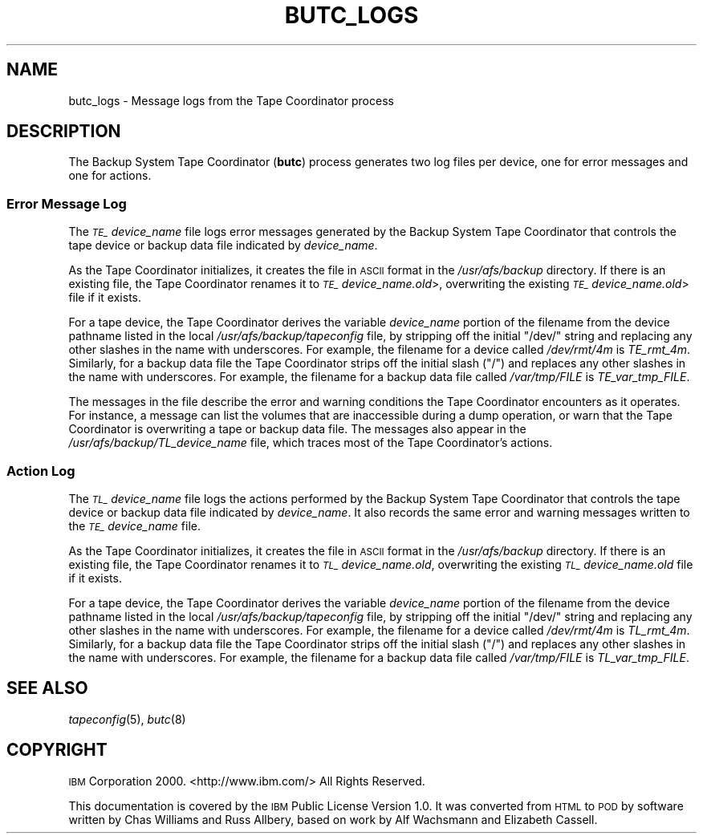.\" Automatically generated by Pod::Man 2.23 (Pod::Simple 3.14)
.\"
.\" Standard preamble:
.\" ========================================================================
.de Sp \" Vertical space (when we can't use .PP)
.if t .sp .5v
.if n .sp
..
.de Vb \" Begin verbatim text
.ft CW
.nf
.ne \\$1
..
.de Ve \" End verbatim text
.ft R
.fi
..
.\" Set up some character translations and predefined strings.  \*(-- will
.\" give an unbreakable dash, \*(PI will give pi, \*(L" will give a left
.\" double quote, and \*(R" will give a right double quote.  \*(C+ will
.\" give a nicer C++.  Capital omega is used to do unbreakable dashes and
.\" therefore won't be available.  \*(C` and \*(C' expand to `' in nroff,
.\" nothing in troff, for use with C<>.
.tr \(*W-
.ds C+ C\v'-.1v'\h'-1p'\s-2+\h'-1p'+\s0\v'.1v'\h'-1p'
.ie n \{\
.    ds -- \(*W-
.    ds PI pi
.    if (\n(.H=4u)&(1m=24u) .ds -- \(*W\h'-12u'\(*W\h'-12u'-\" diablo 10 pitch
.    if (\n(.H=4u)&(1m=20u) .ds -- \(*W\h'-12u'\(*W\h'-8u'-\"  diablo 12 pitch
.    ds L" ""
.    ds R" ""
.    ds C` ""
.    ds C' ""
'br\}
.el\{\
.    ds -- \|\(em\|
.    ds PI \(*p
.    ds L" ``
.    ds R" ''
'br\}
.\"
.\" Escape single quotes in literal strings from groff's Unicode transform.
.ie \n(.g .ds Aq \(aq
.el       .ds Aq '
.\"
.\" If the F register is turned on, we'll generate index entries on stderr for
.\" titles (.TH), headers (.SH), subsections (.SS), items (.Ip), and index
.\" entries marked with X<> in POD.  Of course, you'll have to process the
.\" output yourself in some meaningful fashion.
.ie \nF \{\
.    de IX
.    tm Index:\\$1\t\\n%\t"\\$2"
..
.    nr % 0
.    rr F
.\}
.el \{\
.    de IX
..
.\}
.\"
.\" Accent mark definitions (@(#)ms.acc 1.5 88/02/08 SMI; from UCB 4.2).
.\" Fear.  Run.  Save yourself.  No user-serviceable parts.
.    \" fudge factors for nroff and troff
.if n \{\
.    ds #H 0
.    ds #V .8m
.    ds #F .3m
.    ds #[ \f1
.    ds #] \fP
.\}
.if t \{\
.    ds #H ((1u-(\\\\n(.fu%2u))*.13m)
.    ds #V .6m
.    ds #F 0
.    ds #[ \&
.    ds #] \&
.\}
.    \" simple accents for nroff and troff
.if n \{\
.    ds ' \&
.    ds ` \&
.    ds ^ \&
.    ds , \&
.    ds ~ ~
.    ds /
.\}
.if t \{\
.    ds ' \\k:\h'-(\\n(.wu*8/10-\*(#H)'\'\h"|\\n:u"
.    ds ` \\k:\h'-(\\n(.wu*8/10-\*(#H)'\`\h'|\\n:u'
.    ds ^ \\k:\h'-(\\n(.wu*10/11-\*(#H)'^\h'|\\n:u'
.    ds , \\k:\h'-(\\n(.wu*8/10)',\h'|\\n:u'
.    ds ~ \\k:\h'-(\\n(.wu-\*(#H-.1m)'~\h'|\\n:u'
.    ds / \\k:\h'-(\\n(.wu*8/10-\*(#H)'\z\(sl\h'|\\n:u'
.\}
.    \" troff and (daisy-wheel) nroff accents
.ds : \\k:\h'-(\\n(.wu*8/10-\*(#H+.1m+\*(#F)'\v'-\*(#V'\z.\h'.2m+\*(#F'.\h'|\\n:u'\v'\*(#V'
.ds 8 \h'\*(#H'\(*b\h'-\*(#H'
.ds o \\k:\h'-(\\n(.wu+\w'\(de'u-\*(#H)/2u'\v'-.3n'\*(#[\z\(de\v'.3n'\h'|\\n:u'\*(#]
.ds d- \h'\*(#H'\(pd\h'-\w'~'u'\v'-.25m'\f2\(hy\fP\v'.25m'\h'-\*(#H'
.ds D- D\\k:\h'-\w'D'u'\v'-.11m'\z\(hy\v'.11m'\h'|\\n:u'
.ds th \*(#[\v'.3m'\s+1I\s-1\v'-.3m'\h'-(\w'I'u*2/3)'\s-1o\s+1\*(#]
.ds Th \*(#[\s+2I\s-2\h'-\w'I'u*3/5'\v'-.3m'o\v'.3m'\*(#]
.ds ae a\h'-(\w'a'u*4/10)'e
.ds Ae A\h'-(\w'A'u*4/10)'E
.    \" corrections for vroff
.if v .ds ~ \\k:\h'-(\\n(.wu*9/10-\*(#H)'\s-2\u~\d\s+2\h'|\\n:u'
.if v .ds ^ \\k:\h'-(\\n(.wu*10/11-\*(#H)'\v'-.4m'^\v'.4m'\h'|\\n:u'
.    \" for low resolution devices (crt and lpr)
.if \n(.H>23 .if \n(.V>19 \
\{\
.    ds : e
.    ds 8 ss
.    ds o a
.    ds d- d\h'-1'\(ga
.    ds D- D\h'-1'\(hy
.    ds th \o'bp'
.    ds Th \o'LP'
.    ds ae ae
.    ds Ae AE
.\}
.rm #[ #] #H #V #F C
.\" ========================================================================
.\"
.IX Title "BUTC_LOGS 5"
.TH BUTC_LOGS 5 "2011-09-06" "OpenAFS" "AFS File Reference"
.\" For nroff, turn off justification.  Always turn off hyphenation; it makes
.\" way too many mistakes in technical documents.
.if n .ad l
.nh
.SH "NAME"
butc_logs \- Message logs from the Tape Coordinator process
.SH "DESCRIPTION"
.IX Header "DESCRIPTION"
The Backup System Tape Coordinator (\fBbutc\fR) process generates two log
files per device, one for error messages and one for actions.
.SS "Error Message Log"
.IX Subsection "Error Message Log"
The \fI\s-1TE_\s0\fIdevice_name\fI\fR file logs error messages generated by the Backup
System Tape Coordinator that controls the tape device or backup data file
indicated by \fIdevice_name\fR.
.PP
As the Tape Coordinator initializes, it creates the file in \s-1ASCII\s0 format
in the \fI/usr/afs/backup\fR directory. If there is an existing file, the
Tape Coordinator renames it to \fI\s-1TE_\s0\fIdevice_name\fI.old\fR>, overwriting the
existing \fI\s-1TE_\s0\fIdevice_name\fI.old\fR> file if it exists.
.PP
For a tape device, the Tape Coordinator derives the variable
\&\fIdevice_name\fR portion of the filename from the device pathname listed in
the local \fI/usr/afs/backup/tapeconfig\fR file, by stripping off the initial
\&\f(CW\*(C`/dev/\*(C'\fR string and replacing any other slashes in the name with
underscores. For example, the filename for a device called \fI/dev/rmt/4m\fR
is \fITE_rmt_4m\fR. Similarly, for a backup data file the Tape Coordinator
strips off the initial slash (\f(CW\*(C`/\*(C'\fR) and replaces any other slashes in the
name with underscores. For example, the filename for a backup data file
called \fI/var/tmp/FILE\fR is \fITE_var_tmp_FILE\fR.
.PP
The messages in the file describe the error and warning conditions the
Tape Coordinator encounters as it operates. For instance, a message can
list the volumes that are inaccessible during a dump operation, or warn
that the Tape Coordinator is overwriting a tape or backup data file. The
messages also appear in the \fI/usr/afs/backup/TL_\fIdevice_name\fI\fR file,
which traces most of the Tape Coordinator's actions.
.SS "Action Log"
.IX Subsection "Action Log"
The \fI\s-1TL_\s0\fIdevice_name\fI\fR file logs the actions performed by the Backup
System Tape Coordinator that controls the tape device or backup data file
indicated by \fIdevice_name\fR. It also records the same error and warning
messages written to the \fI\s-1TE_\s0\fIdevice_name\fI\fR file.
.PP
As the Tape Coordinator initializes, it creates the file in \s-1ASCII\s0 format
in the \fI/usr/afs/backup\fR directory. If there is an existing file, the
Tape Coordinator renames it to \fI\s-1TL_\s0\fIdevice_name\fI.old\fR, overwriting the
existing \fI\s-1TL_\s0\fIdevice_name\fI.old\fR file if it exists.
.PP
For a tape device, the Tape Coordinator derives the variable
\&\fIdevice_name\fR portion of the filename from the device pathname listed in
the local \fI/usr/afs/backup/tapeconfig\fR file, by stripping off the initial
\&\f(CW\*(C`/dev/\*(C'\fR string and replacing any other slashes in the name with
underscores. For example, the filename for a device called \fI/dev/rmt/4m\fR
is \fITL_rmt_4m\fR. Similarly, for a backup data file the Tape Coordinator
strips off the initial slash (\f(CW\*(C`/\*(C'\fR) and replaces any other slashes in the
name with underscores. For example, the filename for a backup data file
called \fI/var/tmp/FILE\fR is \fITL_var_tmp_FILE\fR.
.SH "SEE ALSO"
.IX Header "SEE ALSO"
\&\fItapeconfig\fR\|(5),
\&\fIbutc\fR\|(8)
.SH "COPYRIGHT"
.IX Header "COPYRIGHT"
\&\s-1IBM\s0 Corporation 2000. <http://www.ibm.com/> All Rights Reserved.
.PP
This documentation is covered by the \s-1IBM\s0 Public License Version 1.0.  It was
converted from \s-1HTML\s0 to \s-1POD\s0 by software written by Chas Williams and Russ
Allbery, based on work by Alf Wachsmann and Elizabeth Cassell.
